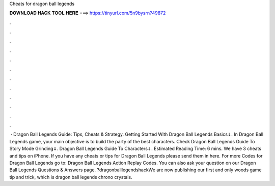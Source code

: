 Cheats for dragon ball legends

𝐃𝐎𝐖𝐍𝐋𝐎𝐀𝐃 𝐇𝐀𝐂𝐊 𝐓𝐎𝐎𝐋 𝐇𝐄𝐑𝐄 ===> https://tinyurl.com/5n9bysrn?49872

.

.

.

.

.

.

.

.

.

.

.

.

 · Dragon Ball Legends Guide: Tips, Cheats & Strategy. Getting Started With Dragon Ball Legends Basics⇓. In Dragon Ball Legends game, your main objective is to build the party of the best characters. Check Dragon Ball Legends Guide To Story Mode Grinding⇓. Dragon Ball Legends Guide To Characters⇓. Estimated Reading Time: 6 mins. We have 3 cheats and tips on iPhone. If you have any cheats or tips for Dragon Ball Legends please send them in here. For more Codes for Dragon Ball Legends go to: Dragon Ball Legends Action Replay Codes. You can also ask your question on our Dragon Ball Legends Questions & Answers page. ?dragonballlegendshackWe are now publishing our first and only woods game tip and trick, which is dragon ball legends chrono crystals.